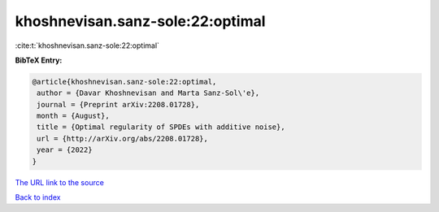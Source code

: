 khoshnevisan.sanz-sole:22:optimal
=================================

:cite:t:`khoshnevisan.sanz-sole:22:optimal`

**BibTeX Entry:**

.. code-block:: bibtex

   @article{khoshnevisan.sanz-sole:22:optimal,
    author = {Davar Khoshnevisan and Marta Sanz-Sol\'e},
    journal = {Preprint arXiv:2208.01728},
    month = {August},
    title = {Optimal regularity of SPDEs with additive noise},
    url = {http://arXiv.org/abs/2208.01728},
    year = {2022}
   }
`The URL link to the source <ttp://arXiv.org/abs/2208.01728}>`_


`Back to index <../By-Cite-Keys.html>`_
